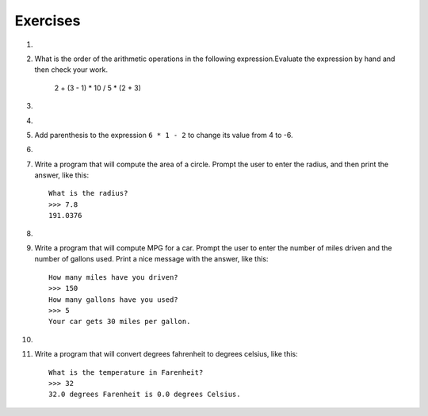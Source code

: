 ..  Copyright (C)  Brad Miller, David Ranum, Jeffrey Elkner, Peter Wentworth, Allen B. Downey, Chris
    Meyers, and Dario Mitchell.  Permission is granted to copy, distribute
    and/or modify this document under the terms of the GNU Free Documentation
    License, Version 1.3 or any later version published by the Free Software
    Foundation; with Invariant Sections being Forward, Prefaces, and
    Contributor List, no Front-Cover Texts, and no Back-Cover Texts.  A copy of
    the license is included in the section entitled "GNU Free Documentation
    License".

Exercises
---------

.. container:: full_width


    1.

        .. tabbed:: q1

            .. tab:: Question

                Evaluate the following numerical expressions in your head, then use
                the active code window to check your results:

                #. ``5 ** 2``
                #. ``9 * 5``
                #. ``15 / 12``
                #. ``12 / 15``
                #. ``15 // 12``
                #. ``12 // 15``
                #. ``5 % 2``
                #. ``9 % 5``
                #. ``15 % 12``
                #. ``12 % 15``
                #. ``6 % 6``
                #. ``0 % 7``

                .. activecode:: ch02_ex1

                   print(5 ** 2)

            .. tab:: Answer

                #. ``5 ** 2  = 25``
                #. ``9 * 5 = 45``
                #. ``15 / 12 = 1.25``
                #. ``12 / 15 = 0.8``
                #. ``15 // 12 = 1``
                #. ``12 // 15 = 0``
                #. ``5 % 2 = 1``
                #. ``9 % 5 = 4``
                #. ``15 % 12 = 3``
                #. ``12 % 15 = 12``
                #. ``6 % 6 = 0``
                #. ``0 % 7 = 0``

    #.

        What is the order of the arithmetic operations in the following expression.Evaluate the expression by hand and then check your work.

            2 + (3 - 1) * 10 / 5 * (2 + 3)

        .. activecode:: ex_2_2



    #.

        .. tabbed:: q3

            .. tab:: Question

                Many people keep time using a 24 hour clock (11 is 11am and 23 is 11pm, 0 is midnight).
                If it is currently 13 and you set your alarm to go off in 50 hours, it will be 15 (3pm).
                Write a Python program to solve the general version of the above problem.
                Ask the user for the time now (in hours), and then ask for the number of hours to wait for the alarm.
                Your program should output what the time will be on the clock when the alarm goes off.

                .. activecode:: ex_2_3

            .. tab:: Answer

                .. activecode:: q3_answer
                    :nocanvas:

                    ## question 3 solution ##

                    current_time_string = input("What is the current time (in hours)? ")
                    waiting_time_string = input("How many hours do you have to wait? ")

                    current_time_int = int(current_time_string)
                    waiting_time_int = int(waiting_time_string)

                    hours = current_time_int + waiting_time_int

                    timeofday = hours % 24

                    print(timeofday)


    #.

        .. tabbed:: q5

            .. tab:: Question

                Take the sentence: *All work and no play makes Jack a dull boy.*
                Store each word in a separate variable, then print out the sentence on
                one line using ``print``.

                .. activecode:: ex_2_5

            .. tab:: Answer

                .. activecode:: q5_answer
                    :nocanvas:

                    ## question 5 solution ##

                    word1 = "All"
                    word2 = "work"
                    word3 = "and"
                    word4 = "no"
                    word5 = "play"
                    word6 = "makes"
                    word7 = "Jack"
                    word8 = "a"
                    word9 = "dull"
                    word10 = "boy."

                    print(word1, word2, word3, word4, word5, word6, word7, word8, word9, word10)


    #.

        Add parenthesis to the expression ``6 * 1 - 2`` to change its value
        from 4 to -6.

        .. activecode:: ex_2_6


    #.

        .. tabbed:: q7

            .. tab:: Question

                The formula for computing the final amount if one is earning
                compound interest is given on Wikipedia as

                .. image:: Figures/compoundInterest.png
                    :alt: formula for compound interest

                Write a Python program that assigns the principal amount of 10000 to
                variable `P`, assign to `n` the value 12, and assign to `r` the interest
                rate of 8% (0.08).  Then have the program prompt the user for the number of years,
                `t`, that the money will be compounded for.  Calculate and print the final
                amount after `t` years.

                .. activecode:: ex_2_7

            .. tab:: Answer

                .. activecode:: q7_answer
                    :nocanvas:

                    ## question 7 solution ##

                    P = 10000
                    n = 12
                    r = 0.08

                    t = int(input("Compound for how many years? "))

                    final = P * ( ((1 + (r/n)) ** (n * t)) )

                    print ("The final amount after", t, "years is", final)


    #.

        Write a program that will compute the area of a circle.  Prompt the user to enter the radius, and then print the answer, like this:

        ::

            What is the radius?
            >>> 7.8
            191.0376

        .. activecode:: ex_2_8


    #.

        .. tabbed:: q9

            .. tab:: Question

                Write a program that will compute the area of a rectangle.  Prompt the user to enter the width and height of the rectangle.
                Print a nice message with the answer.

                .. activecode:: ex_2_9

            .. tab:: Answer

                .. activecode:: q9_answer
                    :nocanvas:

                    ## question 9 solution

                    width = int(input("Width? "))
                    height = int(input("Height? "))

                    area = width * height

                    print("The area of the rectangle is", area)


    #.

        Write a program that will compute MPG for a car.  Prompt the user to enter the number of miles driven and the number of gallons used.  Print a nice message with the answer, like this:

        ::

            How many miles have you driven?
            >>> 150
            How many gallons have you used?
            >>> 5
            Your car gets 30 miles per gallon.

        .. activecode:: ex_2_10


    #.

        .. tabbed:: q11

            .. tab:: Question

                Write a program that will convert degrees celsius to degrees fahrenheit.

                .. activecode:: ex_2_11

            .. tab:: Answer

                .. activecode:: q11_answer
                    :nocanvas:

                    ## question 11 solution ##

                    deg_c = int(input("What is the temperature in Celsius? "))

                    # formula to convert C to F is: (degrees Celcius) times (9/5) plus (32)
                    deg_f = deg_c * (9 / 5) + 32

                    print(deg_c, " degrees Celsius is", deg_f, " degrees Farenheit.")



    #.

        Write a program that will convert degrees fahrenheit to degrees celsius, like this:

        ::

            What is the temperature in Farenheit?
            >>> 32
            32.0 degrees Farenheit is 0.0 degrees Celsius.

        .. activecode:: ex_2_12
